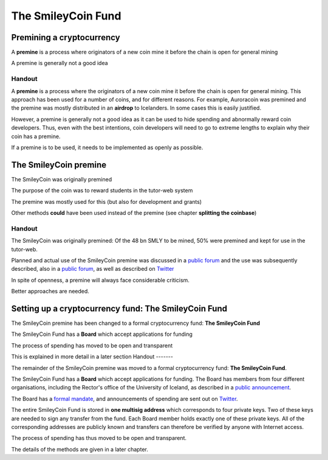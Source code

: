 The SmileyCoin Fund
*******************




..
    Slide http://ui-tutorweb.clifford.shuttlethread.com/comp/crypto251.0/lec03100/sl03105
Premining a cryptocurrency
==========================

A **premine** is a process where originators of a new coin mine it before the chain is open for general mining

A premine is generally not a good idea


Handout
-------

A **premine** is a process where the originators of a new coin mine it before the chain is open for general mining. This approach has been used for a number of coins, and for different reasons. For example, Auroracoin was premined and the premine was mostly distributed in an **airdrop** to Icelanders. In some cases this is easily justified.

However, a premine is generally not a good idea as it can be used to hide spending and abnormally reward coin developers. Thus, even with the best intentions, coin developers will need to go to extreme lengths to explain why their coin has a premine.

If a premine is to be used, it needs to be implemented as openly as possible.





..
    Slide http://ui-tutorweb.clifford.shuttlethread.com/comp/crypto251.0/lec03100/sl03110
The SmileyCoin premine
======================

The SmileyCoin was originally premined

The purpose of the coin was to reward students in the tutor-web system

The premine was mostly used for this (but also for development and grants)

Other methods **could** have been used instead of the premine (see chapter **splitting the coinbase**)


Handout
-------

The SmileyCoin was originally premined: Of the 48 bn SMLY to be mined, 50% were premined and kept for use in the tutor-web. 

Planned and actual use of the SmileyCoin premine was discussed in a `public forum <https://bitcointalk.org/index.php?topic=845761.0;all>`_ and the use was subsequently described, also in a `public forum <https://tutor-web.info/smileycoin>`_, as well as described on `Twitter <https://twitter.com/SmileycoinNews/status/1090697739623694337>`_

In spite of openness, a premine will always face considerable criticism.

Better approaches are needed.




..
    Slide http://ui-tutorweb.clifford.shuttlethread.com/comp/crypto251.0/lec03100/sl03115
Setting up a cryptocurrency fund: The SmileyCoin Fund
=====================================================

The SmileyCoin premine has been changed to a formal cryptocurrency fund: **The SmileyCoin Fund**

The SmileyCoin Fund has a **Board** which accept applications for funding

The process of spending has moved to be open and transparent

This is explained in more detail in a later section
Handout
-------

The remainder of the SmileyCoin premine was moved to a formal cryptocurrency fund: **The SmileyCoin Fund**.

The SmileyCoin Fund has a **Board** which accept applications for funding. The Board has members from four different organisations, including the Rector's office of the University of Iceland, as described in a
`public announcement <https://english.hi.is/news/supporting_smileycoin_reward_system>`_.

The Board has a `formal mandate <http://bit.ly/SMLYmandate>`_, and announcements of spending are sent out on `Twitter <https://twitter.com/SmileycoinNews/status/1164017294567256064>`_.

The entire SmileyCoin Fund is stored in **one multisig address** which corresponds to four private keys. Two of these keys are needed to sign any transfer from the fund.  Each Board member holds exactly one of these private keys. All of the corresponding addresses are publicly known and transfers can therefore be verified by anyone with Internet access.

The process of spending has thus moved to be open and transparent.

The details of the methods are given in a later chapter.

